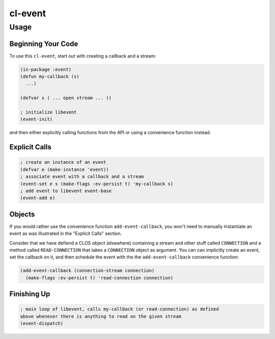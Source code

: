 ########
cl-event
########


Usage
*****


Beginning Your Code
+++++++++++++++++++

To use this ``cl-event``, start out with creating a callback and a stream:

.. code:: lisp

    (in-package :event)
    (defun my-callback (s)
      ...)

    (defvar s ( ... open stream ... ))

    ; initialize libevent
    (event-init)

and then either explicitly calling functions from the API or using a
convenience function instead.


Explicit Calls
++++++++++++++

.. code:: lisp

    ; create an instance of an event
    (defvar e (make-instance 'event))
    ; associate event with a callback and a stream
    (event-set e s (make-flags :ev-persist t) 'my-callback s)
    ; add event to libevent event-base
    (event-add e)


Objects
+++++++

If you would rather use the convenience function ``add-event-callback``, you
won't need to manually instantiate an event as was illustrated in the "Explicit
Calls" section.

Consider that we have defiend a CLOS object (elsewhere) containing a stream and
other stuff called ``CONNECTION`` and a method called ``READ-CONNECTION`` that
takes a ``CONNECTION`` object as argument. You can can implicitly create an
event, set the callback on it, and then schedule the event with the the
``add-event-callback`` convenience function:

.. code:: lisp

    (add-event-callback (connection-stream connection)
      (make-flags :ev-persist t) 'read-connection connection)


Finishing Up
++++++++++++

.. code:: lisp

    ; main loop of libevent, calls my-callback (or read-connection) as defined
    above whenever there is anything to read on the given stream
    (event-dispatch)

